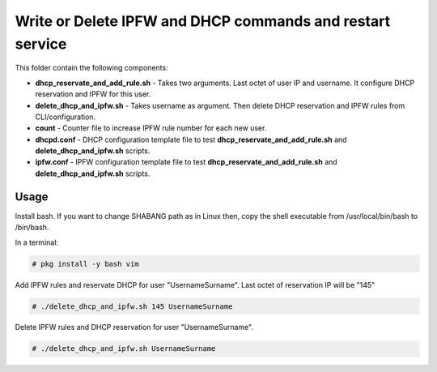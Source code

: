 **********************************************************
Write or Delete IPFW and DHCP commands and restart service
**********************************************************

.. image:: https://cdn.rawgit.com/odb/official-bash-logo/master/assets/Logos/Identity/PNG/BASH_logo-transparent-bg-color.png

This folder contain the following components:

* **dhcp_reservate_and_add_rule.sh** - Takes two arguments. Last octet of user IP and username. It configure DHCP reservation and IPFW for this user.
* **delete_dhcp_and_ipfw.sh** - Takes username as argument. Then delete DHCP reservation and IPFW rules from CLI/configuration.
* **count** - Counter file to increase IPFW rule number for each new user.
* **dhcpd.conf** - DHCP configuration template file to test **dhcp_reservate_and_add_rule.sh** and **delete_dhcp_and_ipfw.sh** scripts.
* **ipfw.conf** - IPFW configuration template file to test **dhcp_reservate_and_add_rule.sh** and **delete_dhcp_and_ipfw.sh** scripts.


=====
Usage
=====

Install bash. If you want to change SHABANG path as in Linux then, copy the shell executable from /usr/local/bin/bash to /bin/bash.

In a terminal:

.. code-block:: bash
    
    # pkg install -y bash vim


Add IPFW rules and reservate DHCP for user "UsernameSurname". Last octet of reservation IP will be "145"

.. code-block:: bash

    # ./delete_dhcp_and_ipfw.sh 145 UsernameSurname 
    

Delete IPFW rules and DHCP reservation for user "UsernameSurname".

.. code-block:: bash

    # ./delete_dhcp_and_ipfw.sh UsernameSurname 
